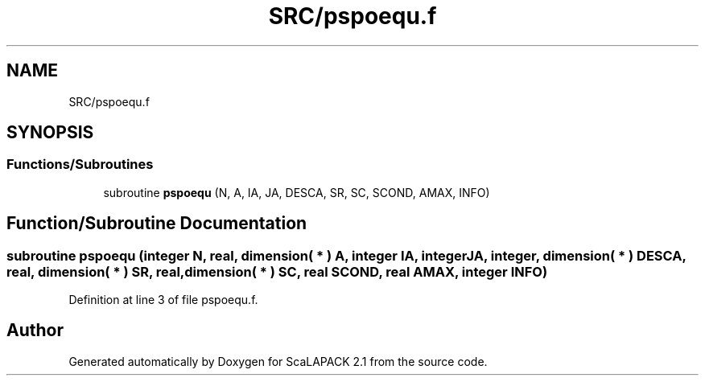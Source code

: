 .TH "SRC/pspoequ.f" 3 "Sat Nov 16 2019" "Version 2.1" "ScaLAPACK 2.1" \" -*- nroff -*-
.ad l
.nh
.SH NAME
SRC/pspoequ.f
.SH SYNOPSIS
.br
.PP
.SS "Functions/Subroutines"

.in +1c
.ti -1c
.RI "subroutine \fBpspoequ\fP (N, A, IA, JA, DESCA, SR, SC, SCOND, AMAX, INFO)"
.br
.in -1c
.SH "Function/Subroutine Documentation"
.PP 
.SS "subroutine pspoequ (integer N, real, dimension( * ) A, integer IA, integer JA, integer, dimension( * ) DESCA, real, dimension( * ) SR, real, dimension( * ) SC, real SCOND, real AMAX, integer INFO)"

.PP
Definition at line 3 of file pspoequ\&.f\&.
.SH "Author"
.PP 
Generated automatically by Doxygen for ScaLAPACK 2\&.1 from the source code\&.
